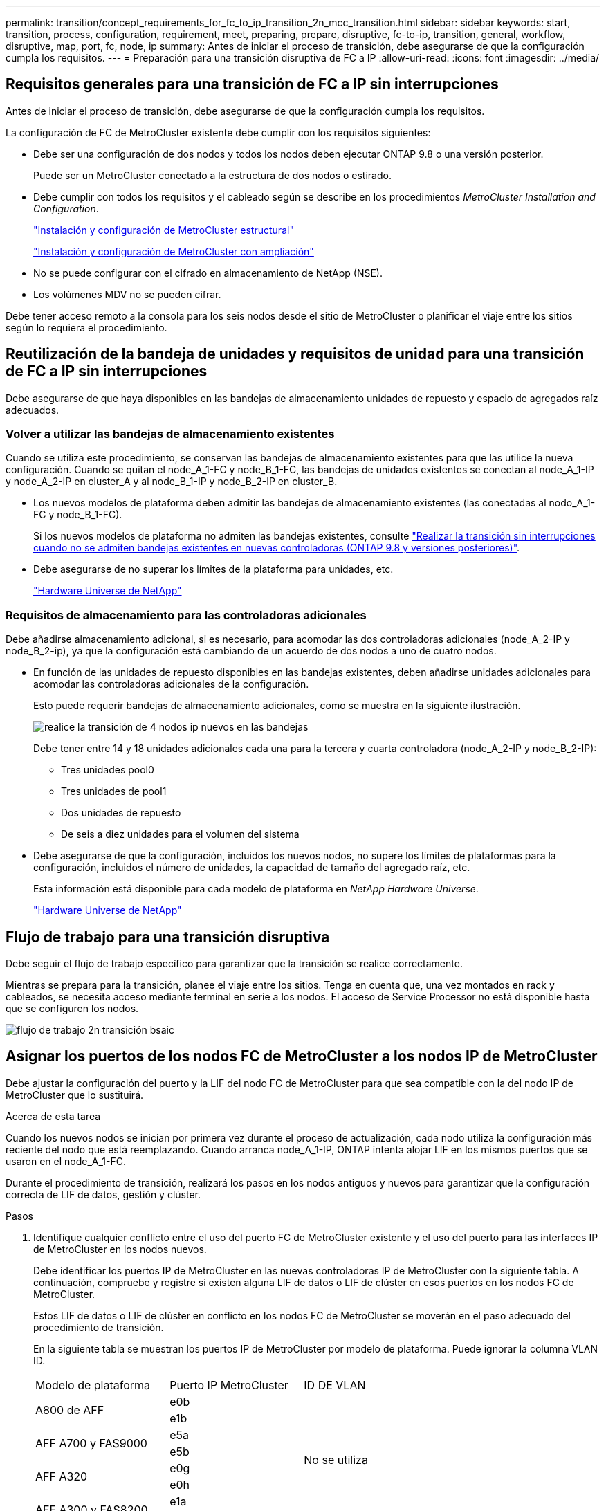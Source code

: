 ---
permalink: transition/concept_requirements_for_fc_to_ip_transition_2n_mcc_transition.html 
sidebar: sidebar 
keywords: start, transition, process, configuration, requirement, meet, preparing, prepare, disruptive, fc-to-ip, transition, general, workflow, disruptive, map, port, fc, node, ip 
summary: Antes de iniciar el proceso de transición, debe asegurarse de que la configuración cumpla los requisitos. 
---
= Preparación para una transición disruptiva de FC a IP
:allow-uri-read: 
:icons: font
:imagesdir: ../media/




== Requisitos generales para una transición de FC a IP sin interrupciones

[role="lead"]
Antes de iniciar el proceso de transición, debe asegurarse de que la configuración cumpla los requisitos.

La configuración de FC de MetroCluster existente debe cumplir con los requisitos siguientes:

* Debe ser una configuración de dos nodos y todos los nodos deben ejecutar ONTAP 9.8 o una versión posterior.
+
Puede ser un MetroCluster conectado a la estructura de dos nodos o estirado.

* Debe cumplir con todos los requisitos y el cableado según se describe en los procedimientos _MetroCluster Installation and Configuration_.
+
link:../install-fc/index.html["Instalación y configuración de MetroCluster estructural"]

+
link:../install-stretch/concept_considerations_differences.html["Instalación y configuración de MetroCluster con ampliación"]

* No se puede configurar con el cifrado en almacenamiento de NetApp (NSE).
* Los volúmenes MDV no se pueden cifrar.


Debe tener acceso remoto a la consola para los seis nodos desde el sitio de MetroCluster o planificar el viaje entre los sitios según lo requiera el procedimiento.



== Reutilización de la bandeja de unidades y requisitos de unidad para una transición de FC a IP sin interrupciones

Debe asegurarse de que haya disponibles en las bandejas de almacenamiento unidades de repuesto y espacio de agregados raíz adecuados.



=== Volver a utilizar las bandejas de almacenamiento existentes

Cuando se utiliza este procedimiento, se conservan las bandejas de almacenamiento existentes para que las utilice la nueva configuración. Cuando se quitan el node_A_1-FC y node_B_1-FC, las bandejas de unidades existentes se conectan al node_A_1-IP y node_A_2-IP en cluster_A y al node_B_1-IP y node_B_2-IP en cluster_B.

* Los nuevos modelos de plataforma deben admitir las bandejas de almacenamiento existentes (las conectadas al nodo_A_1-FC y node_B_1-FC).
+
Si los nuevos modelos de plataforma no admiten las bandejas existentes, consulte link:task_disruptively_transition_when_exist_shelves_are_not_supported_on_new_controllers.html["Realizar la transición sin interrupciones cuando no se admiten bandejas existentes en nuevas controladoras (ONTAP 9.8 y versiones posteriores)"].

* Debe asegurarse de no superar los límites de la plataforma para unidades, etc.
+
https://hwu.netapp.com["Hardware Universe de NetApp"^]





=== Requisitos de almacenamiento para las controladoras adicionales

Debe añadirse almacenamiento adicional, si es necesario, para acomodar las dos controladoras adicionales (node_A_2-IP y node_B_2-ip), ya que la configuración está cambiando de un acuerdo de dos nodos a uno de cuatro nodos.

* En función de las unidades de repuesto disponibles en las bandejas existentes, deben añadirse unidades adicionales para acomodar las controladoras adicionales de la configuración.
+
Esto puede requerir bandejas de almacenamiento adicionales, como se muestra en la siguiente ilustración.

+
image::../media/transition_2n_4_new_ip_nodes_on_the_shelves.png[realice la transición de 4 nodos ip nuevos en las bandejas]

+
Debe tener entre 14 y 18 unidades adicionales cada una para la tercera y cuarta controladora (node_A_2-IP y node_B_2-IP):

+
** Tres unidades pool0
** Tres unidades de pool1
** Dos unidades de repuesto
** De seis a diez unidades para el volumen del sistema


* Debe asegurarse de que la configuración, incluidos los nuevos nodos, no supere los límites de plataformas para la configuración, incluidos el número de unidades, la capacidad de tamaño del agregado raíz, etc.
+
Esta información está disponible para cada modelo de plataforma en _NetApp Hardware Universe_.

+
https://hwu.netapp.com["Hardware Universe de NetApp"^]





== Flujo de trabajo para una transición disruptiva

Debe seguir el flujo de trabajo específico para garantizar que la transición se realice correctamente.

Mientras se prepara para la transición, planee el viaje entre los sitios. Tenga en cuenta que, una vez montados en rack y cableados, se necesita acceso mediante terminal en serie a los nodos. El acceso de Service Processor no está disponible hasta que se configuren los nodos.

image::../media/workflow_2n_transition_bsaic.png[flujo de trabajo 2n transición bsaic]



== Asignar los puertos de los nodos FC de MetroCluster a los nodos IP de MetroCluster

Debe ajustar la configuración del puerto y la LIF del nodo FC de MetroCluster para que sea compatible con la del nodo IP de MetroCluster que lo sustituirá.

.Acerca de esta tarea
Cuando los nuevos nodos se inician por primera vez durante el proceso de actualización, cada nodo utiliza la configuración más reciente del nodo que está reemplazando. Cuando arranca node_A_1-IP, ONTAP intenta alojar LIF en los mismos puertos que se usaron en el node_A_1-FC.

Durante el procedimiento de transición, realizará los pasos en los nodos antiguos y nuevos para garantizar que la configuración correcta de LIF de datos, gestión y clúster.

.Pasos
. Identifique cualquier conflicto entre el uso del puerto FC de MetroCluster existente y el uso del puerto para las interfaces IP de MetroCluster en los nodos nuevos.
+
Debe identificar los puertos IP de MetroCluster en las nuevas controladoras IP de MetroCluster con la siguiente tabla. A continuación, compruebe y registre si existen alguna LIF de datos o LIF de clúster en esos puertos en los nodos FC de MetroCluster.

+
Estos LIF de datos o LIF de clúster en conflicto en los nodos FC de MetroCluster se moverán en el paso adecuado del procedimiento de transición.

+
En la siguiente tabla se muestran los puertos IP de MetroCluster por modelo de plataforma. Puede ignorar la columna VLAN ID.

+
|===


| Modelo de plataforma | Puerto IP MetroCluster | ID DE VLAN |  


.2+| A800 de AFF  a| 
e0b
.8+| No se utiliza  a| 



 a| 
e1b
 a| 



.2+| AFF A700 y FAS9000  a| 
e5a
 a| 



 a| 
e5b
 a| 



.2+| AFF A320  a| 
e0g
 a| 



 a| 
e0h
 a| 



.2+| AFF A300 y FAS8200  a| 
e1a
 a| 



 a| 
e1b
 a| 



.2+| FAS8300/A400/FAS8700  a| 
e1a
 a| 
10
 a| 



 a| 
e1b
 a| 
20
 a| 



.2+| AFF A250 y FAS500f  a| 
e0c
 a| 
10
 a| 



 a| 
e0b
 a| 
20
 a| 

|===
+
Puede rellenar la siguiente tabla y consultarlo posteriormente en el procedimiento de transición.

+
|===


| Puertos | Puertos de interfaz IP de MetroCluster correspondientes (de la tabla anterior) | LIF en conflicto en estos puertos en los nodos FC de MetroCluster 


 a| 
Primer puerto IP MetroCluster en node_A_1-FC
 a| 
 a| 



 a| 
Segundo puerto IP MetroCluster en node_A_1-FC
 a| 
 a| 



 a| 
Primer puerto IP MetroCluster en node_B_1-FC
 a| 
 a| 



 a| 
Segundo puerto IP MetroCluster en node_B_1-FC
 a| 
 a| 

|===
. Determine qué puertos físicos están disponibles en las nuevas controladoras y qué LIF se pueden alojar en los puertos.
+
El uso del puerto de la controladora depende del modelo de plataforma y del modelo de switch de IP que se usarán en la configuración de IP de MetroCluster. Puede recopilar el uso del puerto de las nuevas plataformas en _Hardware Universe_ de NetApp.

+
https://hwu.netapp.com["Hardware Universe de NetApp"^]

. Si lo desea, registre la información del puerto para node_A_1-FC y node_A_1-IP.
+
Consulte la tabla a medida que lleve a cabo el procedimiento de transición.

+
En las columnas para node_A_1-IP, añada los puertos físicos para el módulo de la controladora nueva y planifique los espacios IP y los dominios de retransmisión para el nodo nuevo.

+
|===


|  3+| Node_a_1-FC 3+| Node_a_1-IP 


| LUN | Puertos | Espacios IP | Dominios de retransmisión | Puertos | Espacios IP | Dominios de retransmisión 


 a| 
Clúster 1
 a| 
 a| 
 a| 
 a| 
 a| 
 a| 



 a| 
Clúster 2
 a| 
 a| 
 a| 
 a| 
 a| 
 a| 



 a| 
Clúster 3
 a| 
 a| 
 a| 
 a| 
 a| 
 a| 



 a| 
Clúster 4
 a| 
 a| 
 a| 
 a| 
 a| 
 a| 



 a| 
Gestión de nodos
 a| 
 a| 
 a| 
 a| 
 a| 
 a| 



 a| 
Gestión de clústeres
 a| 
 a| 
 a| 
 a| 
 a| 
 a| 



 a| 
Datos 1
 a| 
 a| 
 a| 
 a| 
 a| 
 a| 



 a| 
Datos 2
 a| 
 a| 
 a| 
 a| 
 a| 
 a| 



 a| 
Datos 3
 a| 
 a| 
 a| 
 a| 
 a| 
 a| 



 a| 
Datos 4
 a| 
 a| 
 a| 
 a| 
 a| 
 a| 



 a| 
SAN
 a| 
 a| 
 a| 
 a| 
 a| 
 a| 



 a| 
Puerto de interconexión de clústeres
 a| 
 a| 
 a| 
 a| 
 a| 
 a| 

|===
. Si lo desea, registre toda la información del puerto para node_B_1-FC.
+
Consulte la tabla a medida que lleve a cabo el procedimiento de actualización.

+
En las columnas para node_B_1-IP, añada los puertos físicos para el módulo de la controladora nuevo y planifique el uso de puertos LIF, los espacios IP y los dominios de retransmisión para el nodo nuevo.

+
|===


|  3+| Node_B_1-FC 3+| Node_B_1-IP 


| LUN | Puertos físicos | Espacios IP | Dominios de retransmisión | Puertos físicos | Espacios IP | Dominios de retransmisión 


 a| 
Clúster 1
 a| 
 a| 
 a| 
 a| 
 a| 
 a| 



 a| 
Clúster 2
 a| 
 a| 
 a| 
 a| 
 a| 
 a| 



 a| 
Clúster 3
 a| 
 a| 
 a| 
 a| 
 a| 
 a| 



 a| 
Clúster 4
 a| 
 a| 
 a| 
 a| 
 a| 
 a| 



 a| 
Gestión de nodos
 a| 
 a| 
 a| 
 a| 
 a| 
 a| 



 a| 
Gestión de clústeres
 a| 
 a| 
 a| 
 a| 
 a| 
 a| 



 a| 
Datos 1
 a| 
 a| 
 a| 
 a| 
 a| 
 a| 



 a| 
Datos 2
 a| 
 a| 
 a| 
 a| 
 a| 
 a| 



 a| 
Datos 3
 a| 
 a| 
 a| 
 a| 
 a| 
 a| 



 a| 
Datos 4
 a| 
 a| 
 a| 
 a| 
 a| 
 a| 



 a| 
SAN
 a| 
 a| 
 a| 
 a| 
 a| 
 a| 



 a| 
Puerto de interconexión de clústeres
 a| 
 a| 
 a| 
 a| 
 a| 
 a| 

|===




== Preparar las controladoras IP de MetroCluster

Debe preparar los cuatro nodos IP de MetroCluster nuevos e instalar la versión de ONTAP correcta.

.Acerca de esta tarea
Esta tarea se debe realizar en cada uno de los nuevos nodos:

* Node_a_1-IP
* Node_A_2-IP
* Node_B_1-IP
* Node_B_2-IP


Los nodos deben estar conectados a cualquier bandeja de almacenamiento *nueva*. *No* deben conectarse a las bandejas de almacenamiento existentes que contengan datos.

Estos pasos pueden realizarse ahora o más adelante en el procedimiento cuando las controladoras y bandejas están en rack. En cualquier caso, debe asegurarse de borrar la configuración y preparar los nodos * antes de* conectarlos a las bandejas de almacenamiento existentes y *antes* realizar cualquier cambio de configuración en los nodos FC de MetroCluster.


NOTE: No realice estos pasos con las controladoras IP de MetroCluster conectadas a las bandejas de almacenamiento existentes conectadas a las controladoras FC de MetroCluster.

En estos pasos, se borra la configuración en los nodos y se borra la región del buzón en las unidades nuevas.

.Pasos
. Conecte los módulos de la controladora a las nuevas bandejas de almacenamiento.
. En el modo de mantenimiento, muestre el estado de alta disponibilidad del módulo de controladora y el chasis:
+
`ha-config show`

+
El estado ha de todos los componentes debería ser «mccip».

. Si el estado del sistema mostrado de la controladora o el chasis no es correcto, establezca el estado de alta disponibilidad:
+
`ha-config modify controller mccip``ha-config modify chassis mccip`

. Salir del modo de mantenimiento:
+
`halt`

+
Después de ejecutar el comando, espere hasta que el nodo se detenga en el símbolo del sistema DEL CARGADOR.

. Repita los siguientes subpasos en los cuatro nodos para borrar la configuración:
+
.. Establezca las variables de entorno en valores predeterminados:
+
`set-defaults`

.. Guarde el entorno:
+
`saveenv`

+
`bye`



. Repita los siguientes subpasos para arrancar los cuatro nodos con la opción 9a del menú de arranque.
+
.. En el símbolo del sistema del CARGADOR, inicie el menú de arranque:
+
`boot_ontap menu`

.. En el menú de inicio, seleccione la opción "'9a'" para reiniciar el controlador.


. Arranque cada uno de los cuatro nodos en el modo de mantenimiento mediante la opción "'5'" del menú de arranque.
. Registre el ID del sistema y de cada uno de los cuatro nodos:
+
`sysconfig`

. Repita los pasos siguientes en node_A_1-IP y node_B_1-IP.
+
.. Asigne la propiedad de todos los discos locales a cada sitio:
+
`disk assign adapter.xx.*`

.. Repita el paso anterior para cada HBA con bandejas de unidades conectadas en node_A_1-IP y node_B_1-IP.


. Repita los pasos siguientes en node_A_1-IP y node_B_1-IP para borrar la región del buzón en cada disco local.
+
.. Destruir la región del buzón en cada disco:
+
`mailbox destroy local``mailbox destroy partner`



. Detenga las cuatro controladoras:
+
`halt`

. En cada controladora, muestre el menú de arranque:
+
`boot_ontap menu`

. Borre la configuración de cada una de las cuatro controladoras:
+
`wipeconfig`

+
Cuando finalice la operación wipeconfig, el nodo volverá automáticamente al menú de inicio.

. Repita los siguientes subpasos para volver a arrancar los cuatro nodos con la opción 9a del menú de arranque.
+
.. En el símbolo del sistema del CARGADOR, inicie el menú de arranque:
+
`boot_ontap menu`

.. En el menú de inicio, seleccione la opción "'9a'" para reiniciar el controlador.
.. Deje que el módulo del controlador finalice el arranque antes de pasar al siguiente módulo del controlador.


+
Una vez completada «'9a'», los nodos vuelven automáticamente al menú de inicio.

. Apague las controladoras.




== Comprobación del estado de la configuración de MetroCluster FC

Debe verificar el estado y la conectividad de la configuración de FC de MetroCluster antes de realizar la transición

Esta tarea se realiza en la configuración de MetroCluster FC.

. Compruebe el funcionamiento de la configuración de MetroCluster en ONTAP:
+
.. Compruebe si el sistema es multivía:
+
`node run -node node-name sysconfig -a`

.. Compruebe si hay alertas de estado en ambos clústeres:
+
`system health alert show`

.. Confirme la configuración del MetroCluster y que el modo operativo es normal:
+
`metrocluster show`

.. Realizar una comprobación de MetroCluster:
+
`metrocluster check run`

.. Mostrar los resultados de la comprobación de MetroCluster:
+
`metrocluster check show`

.. Compruebe si hay alertas de estado en los switches (si existen):
+
`storage switch show`

.. Ejecute Config Advisor.
+
https://mysupport.netapp.com/site/tools/tool-eula/activeiq-configadvisor["Descargas de NetApp: Config Advisor"^]

.. Después de ejecutar Config Advisor, revise el resultado de la herramienta y siga las recomendaciones del resultado para solucionar los problemas detectados.


. Compruebe que los nodos no estén en modo ha:
+
`storage failover show`





== Eliminar la configuración existente del tiebreaker o de otro software de supervisión

Si la configuración existente se supervisa con la configuración de tiebreaker para MetroCluster u otras aplicaciones de terceros (por ejemplo, ClusterLion) que pueden iniciar una conmutación de sitios, debe eliminar la configuración de MetroCluster del tiebreaker o de otro software antes de la transición.

.Pasos
. Elimine la configuración de MetroCluster existente del software Tiebreaker.
+
link:../tiebreaker/concept_configuring_the_tiebreaker_software.html#removing-metrocluster-configurations["Eliminación de las configuraciones de MetroCluster"]

. Elimine la configuración de MetroCluster existente de cualquier aplicación de terceros que pueda iniciar la conmutación.
+
Consulte la documentación de la aplicación.


